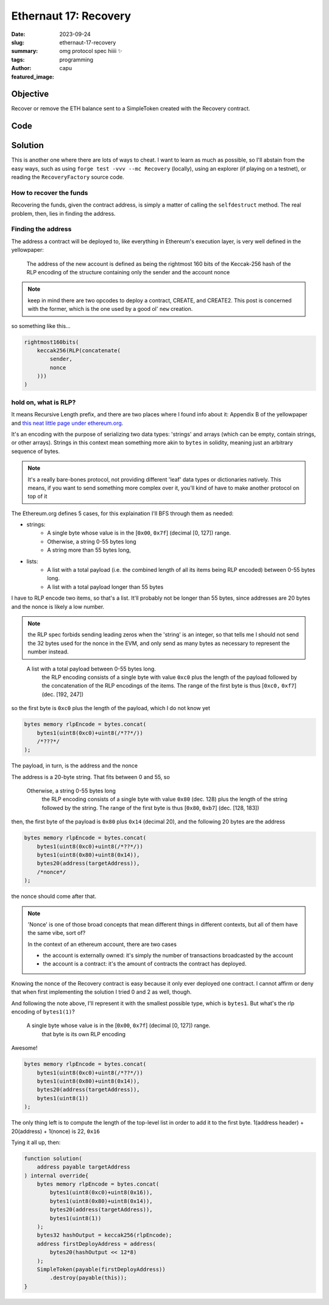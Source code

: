 ###########################
Ethernaut 17: Recovery
###########################
:date: 2023-09-24
:slug: ethernaut-17-recovery
:summary: omg protocol spec hiiii ✨
:tags: programming
:author: capu
:featured_image:


Objective
=========
Recover or remove the ETH balance sent to a SimpleToken created with the
Recovery contract.

Code
====
.. code-block:: solidity
    :linenos: inline
    :hl_lines: 7

    contract Recovery {
        //generate tokens
        function generateToken(
            string memory _name,
            uint256 _initialSupply
        ) public {
            new SimpleToken(_name, msg.sender, _initialSupply);
        }
    }

    contract SimpleToken {
        // public variables
        string public name;
        mapping(address => uint256) public balances;

        // constructor
        constructor(
            string memory _name,
            address _creator,
            uint256 _initialSupply
        ) {
            name = _name;
            balances[_creator] = _initialSupply;
        }

        // collect ether in return for tokens
        receive() external payable {
            balances[msg.sender] = msg.value * 10;
        }

        // allow transfers of tokens
        function transfer(address _to, uint256 _amount) public {
            require(balances[msg.sender] >= _amount);
            balances[msg.sender] -= _amount;
            balances[_to] = _amount;
        }

        // clean up after ourselves
        function destroy(address payable _to) public {
            selfdestruct(_to);
        }
    }

Solution
========
This is another one where there are lots of ways to cheat. I want to learn as
much as possible, so I'll abstain from the easy ways, such as using ``forge test
-vvv --mc Recovery`` (locally), using an explorer (if playing on a testnet), or
reading the ``RecoveryFactory`` source code.


How to recover the funds
------------------------
Recovering the funds, given the contract address, is simply a matter of calling
the ``selfdestruct`` method. The real problem, then, lies in finding the
address.

Finding the address
-------------------
The address a contract will be deployed to, like everything in Ethereum's
execution layer, is very well defined in the yellowpaper:

    The address of the new account is defined as being the
    rightmost 160 bits of the Keccak-256 hash of the RLP
    encoding of the structure containing only the sender and
    the account nonce

.. note::

    keep in mind there are two opcodes to deploy a contract, CREATE, and
    CREATE2. This post is concerned with the former, which is the one used by a
    good ol' ``new`` creation. 

so something like this...

.. code-block:: solidity

    rightmost160bits(
        keccak256(RLP(concatenate(
            sender,
            nonce
        )))
    )

hold on, what is RLP?
---------------------

It means Recursive Length prefix, and there are two places where I found info
about it: Appendix B of the yellowpaper and `this neat little page under
ethereum.org
<https://ethereum.org/en/developers/docs/data-structures-and-encoding/rlp/>`_.

It's an encoding with the purpose of serializing two data types: 'strings' and
arrays (which can be empty, contain strings, or other arrays). Strings in this
context mean something more akin to ``bytes`` in solidity, meaning just an
arbitrary sequence of bytes.

.. note::

    It's a really bare-bones protocol, not providing different 'leaf' data types or
    dictionaries natively. This means, if you want to send something more
    complex over it, you'll kind of have to make another protocol on top of it

The Ethereum.org defines 5 cases, for this explaination I'll BFS through them as
needed:

- strings:
    - A single byte whose value is in the [``0x00``, ``0x7f``] (decimal [0, 127]) range.
    - Otherwise, a string 0-55 bytes long
    - A string more than 55 bytes long, 
- lists:
    - A list with a total payload (i.e. the combined length of all its items
      being RLP encoded) between 0-55 bytes long.
    - A list with a total payload longer than 55 bytes

I have to RLP encode two items, so that's a list. It'll probably not be longer
than 55 bytes, since addresses are 20 bytes and the nonce is likely a low
number.

.. note::

    the RLP spec forbids sending leading zeros when the 'string' is an integer,
    so that tells me I should not send the 32 bytes used for the nonce in the
    EVM, and only send as many bytes as necessary to represent the number
    instead.

..

    A list with a total payload  between 0-55 bytes long.
        the RLP encoding consists of a single byte with value ``0xc0`` plus the
        length of the payload followed by the concatenation of the RLP encodings
        of the items. The range of the first byte is thus [``0xc0,`` ``0xf7``] (dec.
        [192, 247])

so the first byte is ``0xc0`` plus the length of the payload, which I do not
know yet

.. code-block:: solidity

    bytes memory rlpEncode = bytes.concat(
        bytes1(uint8(0xc0)+uint8(/*??*/))
        /*???*/
    );

The payload, in turn, is the address and the nonce

The address is a 20-byte string. That fits between 0 and 55, so

    Otherwise, a string 0-55 bytes long
        the RLP encoding consists of a single byte with value ``0x80`` (dec. 128)
        plus the length of the string followed by the string. The range of the
        first byte is thus [``0x80``, ``0xb7``] (dec. [128, 183])

then, the first byte of the payload is ``0x80`` plus ``0x14`` (decimal 20), and
the following 20 bytes are the address

.. code-block:: solidity

    bytes memory rlpEncode = bytes.concat(
        bytes1(uint8(0xc0)+uint8(/*??*/))
        bytes1(uint8(0x80)+uint8(0x14)),
        bytes20(address(targetAddress)),
        /*nonce*/
    );

the nonce should come after that.

.. note::

    'Nonce' is one of those broad concepts that mean different things in
    different contexts, but all of them have the same vibe, sort of?

    In the context of an ethereum account, there are two cases

    - the account is externally owned: it's simply the number of transactions
      broadcasted by the account
    - the account is a contract: it's the amount of contracts the contract has
      deployed.

Knowing the nonce of the Recovery contract is easy because it only ever
deployed one contract. I cannot affirm or deny that when first implementing the
solution I tried 0 and 2 as well, though.

And following the note above, I'll represent it with the smallest possible type,
which is ``bytes1``. But what's the rlp encoding of ``bytes1(1)``?

    A single byte whose value is in the [``0x00``, ``0x7f``] (decimal [0, 127]) range.
        that byte is its own RLP encoding

Awesome!

.. code-block:: solidity

    bytes memory rlpEncode = bytes.concat(
        bytes1(uint8(0xc0)+uint8(/*??*/))
        bytes1(uint8(0x80)+uint8(0x14)),
        bytes20(address(targetAddress)),
        bytes1(uint8(1))
    );

The only thing left is to compute the length of the top-level list in order to
add it to the first byte. 1(address header) + 20(address) + 1(nonce) is 22,
``0x16``

Tying it all up, then:

.. code-block:: solidity

    function solution(
        address payable targetAddress
    ) internal override{
        bytes memory rlpEncode = bytes.concat(
            bytes1(uint8(0xc0)+uint8(0x16)),
            bytes1(uint8(0x80)+uint8(0x14)),
            bytes20(address(targetAddress)),
            bytes1(uint8(1))
        );
        bytes32 hashOutput = keccak256(rlpEncode);
        address firstDeployAddress = address(
            bytes20(hashOutput << 12*8)
        );
        SimpleToken(payable(firstDeployAddress))
            .destroy(payable(this));
    }
